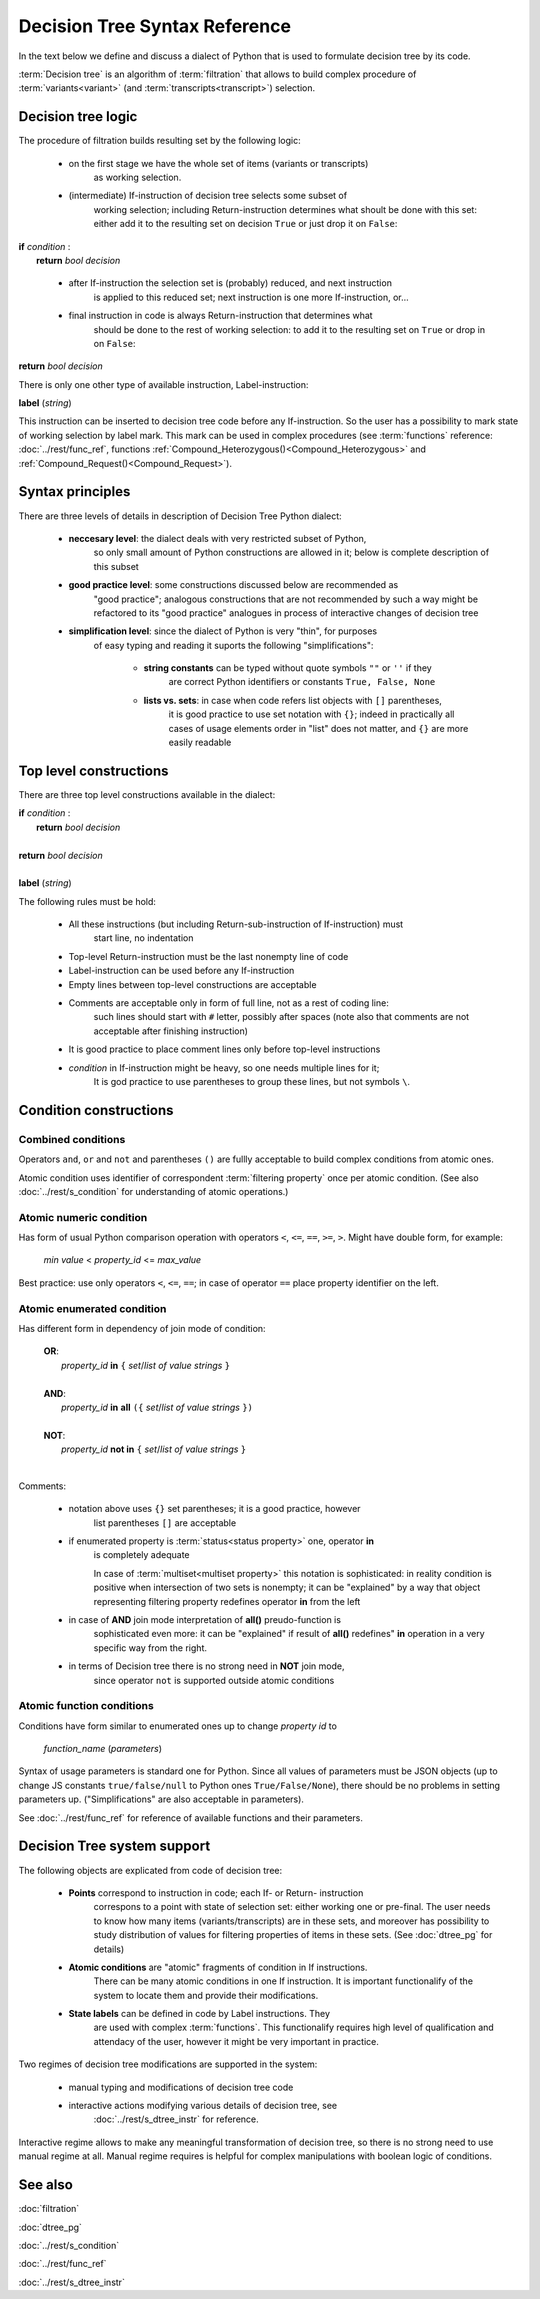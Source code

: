 Decision Tree Syntax Reference
==============================

In the text below we define and discuss a dialect of Python that 
is used to formulate decision tree by its code.

:term:`Decision tree` is an algorithm of :term:`filtration` that allows
to build complex procedure of :term:`variants<variant>` 
(and :term:`transcripts<transcript>`) selection.

Decision tree logic
-------------------

The procedure of filtration builds resulting set by the following logic: 
    
    - on the first stage we have the whole set of items (variants or transcripts) 
        as working selection.
        
    - (intermediate) If-instruction of decision tree selects some subset of 
        working selection;
        including Return-instruction determines what shoult be done with this set: 
        either add it to the resulting 
        set on decision ``True`` or just drop it on ``False``:
        
|      **if** *condition* :
|           **return** *bool decision*
        
    - after If-instruction the selection set is (probably) reduced, and next instruction
        is applied to this reduced set; next instruction is one more If-instruction, or...
        
    - final instruction in code is always Return-instruction that determines what 
        should be done to the rest of working selection: to add it to the resulting 
        set on ``True`` or drop in on ``False``:
    
|       **return** *bool decision*

There is only one other type of available instruction, Label-instruction:

|       **label** (*string*)
    
This instruction can be inserted to decision tree code before any If-instruction. So 
the user has a possibility to mark state of working selection by label mark. This mark
can be used in complex procedures (see :term:`functions` reference: :doc:`../rest/func_ref`,
functions :ref:`Compound_Heterozygous()<Compound_Heterozygous>` and 
:ref:`Compound_Request()<Compound_Request>`).

Syntax principles
-----------------

There are three levels of details in description of Decision Tree Python dialect:

    - **neccesary level**: the dialect deals with very restricted subset of Python, 
        so only small amount of Python constructions are allowed in it; below is
        complete description of this subset
        
    - **good practice level**: some constructions discussed below are recommended as
        "good practice"; analogous constructions that are not recommended by such a way
        might be refactored to its "good practice" analogues in process of interactive 
        changes of decision tree

    - **simplification level**: since the dialect of Python is very "thin", for purposes 
        of easy typing and reading it suports the following "simplifications":
            
            - **string constants** can be typed without quote symbols ``""`` or ``''`` if they 
                are correct Python identifiers or constants ``True, False, None``
            
            - **lists vs. sets**: in case when code refers list objects with ``[]`` parentheses, 
                it is good practice to use set notation with ``{}``; indeed in practically
                all cases of usage elements order in "list" does not matter, and ``{}`` 
                are more easily readable
                
Top level constructions
-----------------------

There are three top level constructions available in the dialect:

|   **if** *condition* :
|       **return** *bool decision*
|
|   **return** *bool decision*
|
|   **label** (*string*)

The following rules must be hold:

    - All these instructions (but including Return-sub-instruction of If-instruction) must 
        start line, no indentation
        
    - Top-level Return-instruction must be the last nonempty line of code

    - Label-instruction can be used before any If-instruction
    
    - Empty lines between top-level constructions are acceptable
    
    - Comments are acceptable only in form of full line, not as a rest of coding line: 
        such lines should start with ``#`` letter, possibly after spaces (note also that 
        comments are not acceptable after finishing instruction)
        
    - It is good practice to place comment lines only before top-level instructions
    
    - *condition* in If-instruction might be heavy, so one needs multiple lines for it;
        It is god practice to use parentheses to group these lines, but not symbols ``\``.
    
Condition constructions
-----------------------

Combined conditions
^^^^^^^^^^^^^^^^^^^
Operators ``and``, ``or`` and ``not`` and parentheses ``()`` are fullly acceptable
to build complex conditions from atomic ones.

Atomic condition uses identifier of correspondent :term:`filtering property` once 
per atomic condition. (See also :doc:`../rest/s_condition` for understanding of atomic 
operations.)

Atomic numeric condition
^^^^^^^^^^^^^^^^^^^^^^^^
Has form of usual Python comparison operation with operators ``<``, ``<=``, ``==``,
``>=``, ``>``. Might have double form, for example:

    |   *min value* < *property_id* <= *max_value*
    
Best practice: use only operators ``<``, ``<=``, ``==``; in case of operator ``==``
place property identifier on the left.

Atomic enumerated condition
^^^^^^^^^^^^^^^^^^^^^^^^^^^
Has different form in dependency of join mode of condition:

    |   **OR**:
    |           *property_id* **in** ``{`` *set*/*list of value strings* ``}``
    |
    |   **AND**:
    |           *property_id* **in** **all** ``({`` *set*/*list of value strings* ``})``
    |
    |   **NOT**:
    |           *property_id* **not in** ``{`` *set*/*list of value strings* ``}``
    |
    
Comments:

    - notation above uses ``{}`` set parentheses; it is a good practice, however
        list parentheses ``[]`` are acceptable
        
    - if enumerated property is :term:`status<status property>` one, operator **in**
        is completely adequate 
        
        In case of :term:`multiset<multiset property>` this notation is sophisticated: 
        in reality condition is positive when intersection
        of two sets is nonempty; it can be "explained" by a way that object 
        representing filtering property redefines operator **in** from the left
        
    - in case of **AND** join mode interpretation of **all()** preudo-function is 
        sophisticated even more: it can be "explained" if result of **all()** 
        redefines" **in** operation in a very specific way from the right.
    
    - in terms of Decision tree there is no strong need in **NOT** join mode,
        since operator ``not`` is supported outside atomic conditions
        
Atomic function conditions
^^^^^^^^^^^^^^^^^^^^^^^^^^
Conditions have form similar to enumerated ones up to change *property id* to 

    *function_name* (*parameters*)

Syntax of usage parameters is standard one for Python. Since all values of
parameters must be JSON objects (up to change JS constants ``true/false/null``
to Python ones ``True/False/None``), there should be no problems in setting 
parameters up. ("Simplifications" are also acceptable in parameters).
    
See :doc:`../rest/func_ref` for reference of available functions and their parameters.

Decision Tree system support
----------------------------

The following objects are explicated from code of decision tree:

    * **Points** correspond to instruction in code; each If- or Return- instruction
        correspons to a point with state of selection set: either working one or pre-final.
        The user needs to know how many items (variants/transcripts) are in these sets,
        and moreover has possibility to study distribution of values for filtering 
        properties of items in these sets. (See :doc:`dtree_pg` for details)
    
    * **Atomic conditions** are "atomic" fragments of condition in If instructions.
        There can be many atomic conditions in one If instruction.
        It is important functionalify of the system to locate them and provide 
        their modifications. 
    
    * **State labels** can be defined in code by Label instructions. They 
        are used with complex :term:`functions`. This functionalify requires 
        high level of qualification and attendacy of the user, however it 
        might be very important in practice.
        
Two regimes of decision tree modifications are supported in the system:

    * manual typing and modifications of decision tree code
    
    * interactive actions modifying various details of decision tree, see 
        :doc:`../rest/s_dtree_instr` for reference.
        
Interactive regime allows to make any meaningful transformation of decision tree,
so there is no strong need to use manual regime at all. Manual regime requires 
is helpful for complex manipulations with boolean logic of conditions. 

See also
--------
:doc:`filtration`

:doc:`dtree_pg`

:doc:`../rest/s_condition`

:doc:`../rest/func_ref`

:doc:`../rest/s_dtree_instr`

